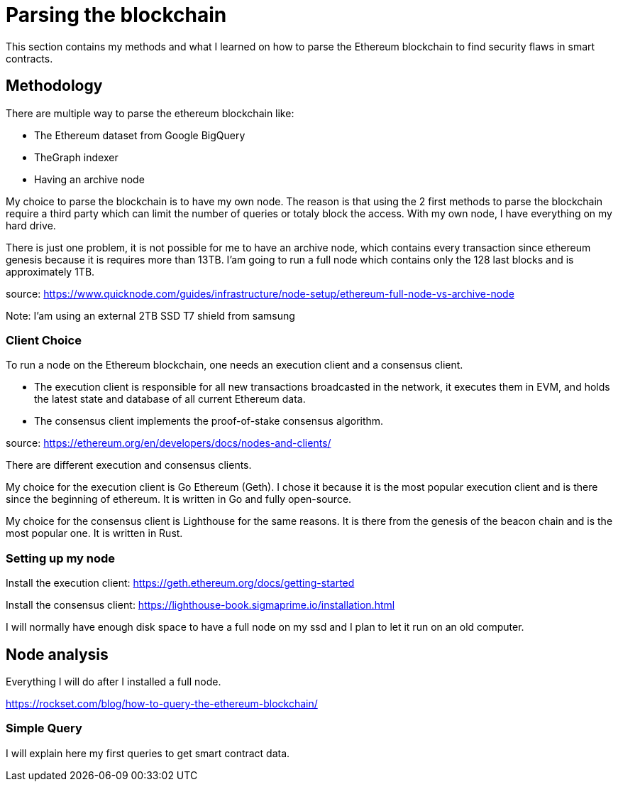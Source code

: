 [role="pagenumrestart"]
[[whatis_chapter]]
= Parsing the blockchain
This section contains my methods and what I learned on how to parse the Ethereum blockchain to find security flaws in smart contracts.

[[methodology]]
== Methodology
There are multiple way to parse the ethereum blockchain like:

* The Ethereum dataset from Google BigQuery
* TheGraph indexer
* Having an archive node

My choice to parse the blockchain is to have my own node.
The reason is that using the 2 first methods to parse the blockchain require a third party which can limit the number of queries or totaly block the access.
With my own node, I have everything on my hard drive.

There is just one problem, it is not possible for me to have an archive node, which contains every transaction since ethereum genesis because it is requires more than 13TB.
I'am going to run a full node which contains only the 128 last blocks and is approximately 1TB.

source: https://www.quicknode.com/guides/infrastructure/node-setup/ethereum-full-node-vs-archive-node

Note: I'am using an external 2TB SSD T7 shield from samsung

[[client_choice]]
=== Client Choice
To run a node on the Ethereum blockchain, one needs an execution client and a consensus client.

* The execution client is responsible for all new transactions broadcasted in the network, it executes them in EVM, and holds the latest state and database of all current Ethereum data.
* The consensus client implements the proof-of-stake consensus algorithm.

source: https://ethereum.org/en/developers/docs/nodes-and-clients/

There are different execution and consensus clients.

My choice for the execution client is Go Ethereum (Geth).
I chose it because it is the most popular execution client and is there since the beginning of ethereum.
It is written in Go and fully open-source.

My choice for the consensus client is Lighthouse for the same reasons.
It is there from the genesis of the beacon chain and is the most popular one.
It is written in Rust.

[[set_up_node]]
=== Setting up my node
Install the execution client: https://geth.ethereum.org/docs/getting-started

Install the consensus client: https://lighthouse-book.sigmaprime.io/installation.html

I will normally have enough disk space to have a full node on my ssd and
I plan to let it run on an old computer.

[[node_anamysis]]
== Node analysis
Everything I will do after I installed a full node.

https://rockset.com/blog/how-to-query-the-ethereum-blockchain/

[[query_blockchain]]
=== Simple Query
I will explain here my first queries to get smart contract data.

